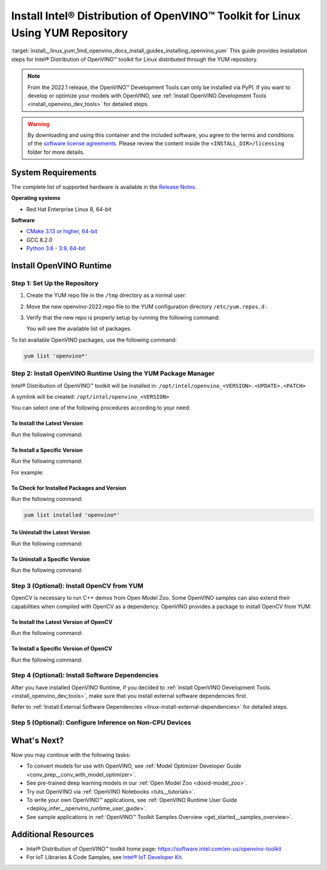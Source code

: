 .. index:: pair: page; Install Intel® Distribution of OpenVINO™ Toolkit for Linux Using YUM Repository
.. _install__linux_yum:


Install Intel® Distribution of OpenVINO™ Toolkit for Linux Using YUM Repository
==================================================================================

:target:`install__linux_yum_1md_openvino_docs_install_guides_installing_openvino_yum` This guide provides installation steps for Intel® Distribution of OpenVINO™ toolkit for Linux distributed through the YUM repository.

.. note:: From the 2022.1 release, the OpenVINO™ Development Tools can only be installed via PyPI. If you want to develop or optimize your models with OpenVINO, see :ref:`Install OpenVINO Development Tools <install_openvino_dev_tools>` for detailed steps.





.. warning:: By downloading and using this container and the included software, you agree to the terms and conditions of the `software license agreements <https://software.intel.com/content/dam/develop/external/us/en/documents/intel-openvino-license-agreements.pdf>`__. Please review the content inside the ``<INSTALL_DIR>/licensing`` folder for more details.





System Requirements
~~~~~~~~~~~~~~~~~~~

The complete list of supported hardware is available in the `Release Notes <https://software.intel.com/content/www/us/en/develop/articles/openvino-relnotes.html>`__.

**Operating systems**

* Red Hat Enterprise Linux 8, 64-bit

**Software**

* `CMake 3.13 or higher, 64-bit <https://cmake.org/download/>`__

* GCC 8.2.0

* `Python 3.6 - 3.9, 64-bit <https://www.python.org/downloads/windows/>`__

Install OpenVINO Runtime
~~~~~~~~~~~~~~~~~~~~~~~~

Step 1: Set Up the Repository
-----------------------------

#. Create the YUM repo file in the ``/tmp`` directory as a normal user:
   
   .. ref-code-block:: cpp
   
   	tee > /tmp/openvino-2022.repo << EOF
   	[OpenVINO]
   	name=Intel(R) Distribution of OpenVINO 2022
   	baseurl=https://yum.repos.intel.com/openvino/2022
   	enabled=1
   	gpgcheck=1
   	repo_gpgcheck=1
   	gpgkey=https://yum.repos.intel.com/intel-gpg-keys/GPG-PUB-KEY-INTEL-SW-PRODUCTS.PUB
   	EOF

#. Move the new openvino-2022.repo file to the YUM configuration directory ``/etc/yum.repos.d`` :
   
   .. ref-code-block:: cpp
   
   	sudo mv /tmp/openvino-2022.repo /etc/yum.repos.d

#. Verify that the new repo is properly setup by running the following command:
   
   .. ref-code-block:: cpp
   
   	yum repolist | grep -i openvino
   
   You will see the available list of packages.

To list available OpenVINO packages, use the following command:

.. code-block:: sh

      yum list 'openvino*'

Step 2: Install OpenVINO Runtime Using the YUM Package Manager
--------------------------------------------------------------

Intel® Distribution of OpenVINO™ toolkit will be installed in: ``/opt/intel/openvino_<VERSION>.<UPDATE>.<PATCH>``

A symlink will be created: ``/opt/intel/openvino_<VERSION>``

You can select one of the following procedures according to your need:

To Install the Latest Version
+++++++++++++++++++++++++++++

Run the following command:

.. ref-code-block:: cpp

	sudo yum install openvino

To Install a Specific Version
+++++++++++++++++++++++++++++

Run the following command:

.. ref-code-block:: cpp

	sudo yum install openvino-<VERSION>.<UPDATE>.<PATCH>

For example:

.. ref-code-block:: cpp

	sudo yum install openvino-2022.1.0

To Check for Installed Packages and Version
+++++++++++++++++++++++++++++++++++++++++++

Run the following command:

.. code-block:: sh

      yum list installed 'openvino*'

To Uninstall the Latest Version
+++++++++++++++++++++++++++++++

Run the following command:

.. ref-code-block:: cpp

	sudo yum autoremove openvino

To Uninstall a Specific Version
+++++++++++++++++++++++++++++++

Run the following command:

.. ref-code-block:: cpp

	sudo yum autoremove openvino-<VERSION>.<UPDATE>.<PATCH>

Step 3 (Optional): Install OpenCV from YUM
------------------------------------------

OpenCV is necessary to run C++ demos from Open Model Zoo. Some OpenVINO samples can also extend their capabilities when compiled with OpenCV as a dependency. OpenVINO provides a package to install OpenCV from YUM:

To Install the Latest Version of OpenCV
+++++++++++++++++++++++++++++++++++++++

Run the following command:

.. ref-code-block:: cpp

	sudo yum install openvino-opencv

To Install a Specific Version of OpenCV
+++++++++++++++++++++++++++++++++++++++

Run the following command:

.. ref-code-block:: cpp

	sudo yum install openvino-opencv-<VERSION>.<UPDATE>.<PATCH>

Step 4 (Optional): Install Software Dependencies
------------------------------------------------

After you have installed OpenVINO Runtime, if you decided to :ref:`install OpenVINO Development Tools <install_openvino_dev_tools>`, make sure that you install external software dependencies first.

Refer to :ref:`Install External Software Dependencies <linux-install-external-dependencies>` for detailed steps.

Step 5 (Optional): Configure Inference on Non-CPU Devices
---------------------------------------------------------

.. tab:: GNA

   To enable the toolkit components to use Intel® Gaussian & Neural Accelerator (GNA) on your system, follow the steps in :ref:`GNA Setup Guide <gna guide>`.

.. tab:: GPU

   To enable the toolkit components to use processor graphics (GPU) on your system, follow the steps in :ref:`GPU Setup Guide <gpu guide>`.

.. tab:: NCS 2

   To perform inference on Intel® Neural Compute Stick 2 powered by the Intel® Movidius™ Myriad™ X VPU, follow the steps on :ref:`NCS2 Setup Guide <ncs guide>`.
   

.. tab:: VPU

   To install and configure your Intel® Vision Accelerator Design with Intel® Movidius™ VPUs, see the :ref:`VPU Configuration Guide <vpu guide>`.
   After configuration is done, you are ready to run the verification scripts with the HDDL Plugin for your Intel® Vision Accelerator Design with Intel® Movidius™ VPUs. 

   .. warning::
      While working with either HDDL or NCS, choose one of them as they cannot run simultaneously on the same machine.

What's Next?
~~~~~~~~~~~~

Now you may continue with the following tasks:

* To convert models for use with OpenVINO, see :ref:`Model Optimizer Developer Guide <conv_prep__conv_with_model_optimizer>`.

* See pre-trained deep learning models in our :ref:`Open Model Zoo <doxid-model_zoo>`.

* Try out OpenVINO via :ref:`OpenVINO Notebooks <tuts__tutorials>`.

* To write your own OpenVINO™ applications, see :ref:`OpenVINO Runtime User Guide <deploy_infer__openvino_runtime_user_guide>`.

* See sample applications in :ref:`OpenVINO™ Toolkit Samples Overview <get_started__samples_overview>`.

Additional Resources
~~~~~~~~~~~~~~~~~~~~

* Intel® Distribution of OpenVINO™ toolkit home page: `https://software.intel.com/en-us/openvino-toolkit <https://software.intel.com/en-us/openvino-toolkit>`__

* For IoT Libraries & Code Samples, see `Intel® IoT Developer Kit <https://github.com/intel-iot-devkit>`__.

